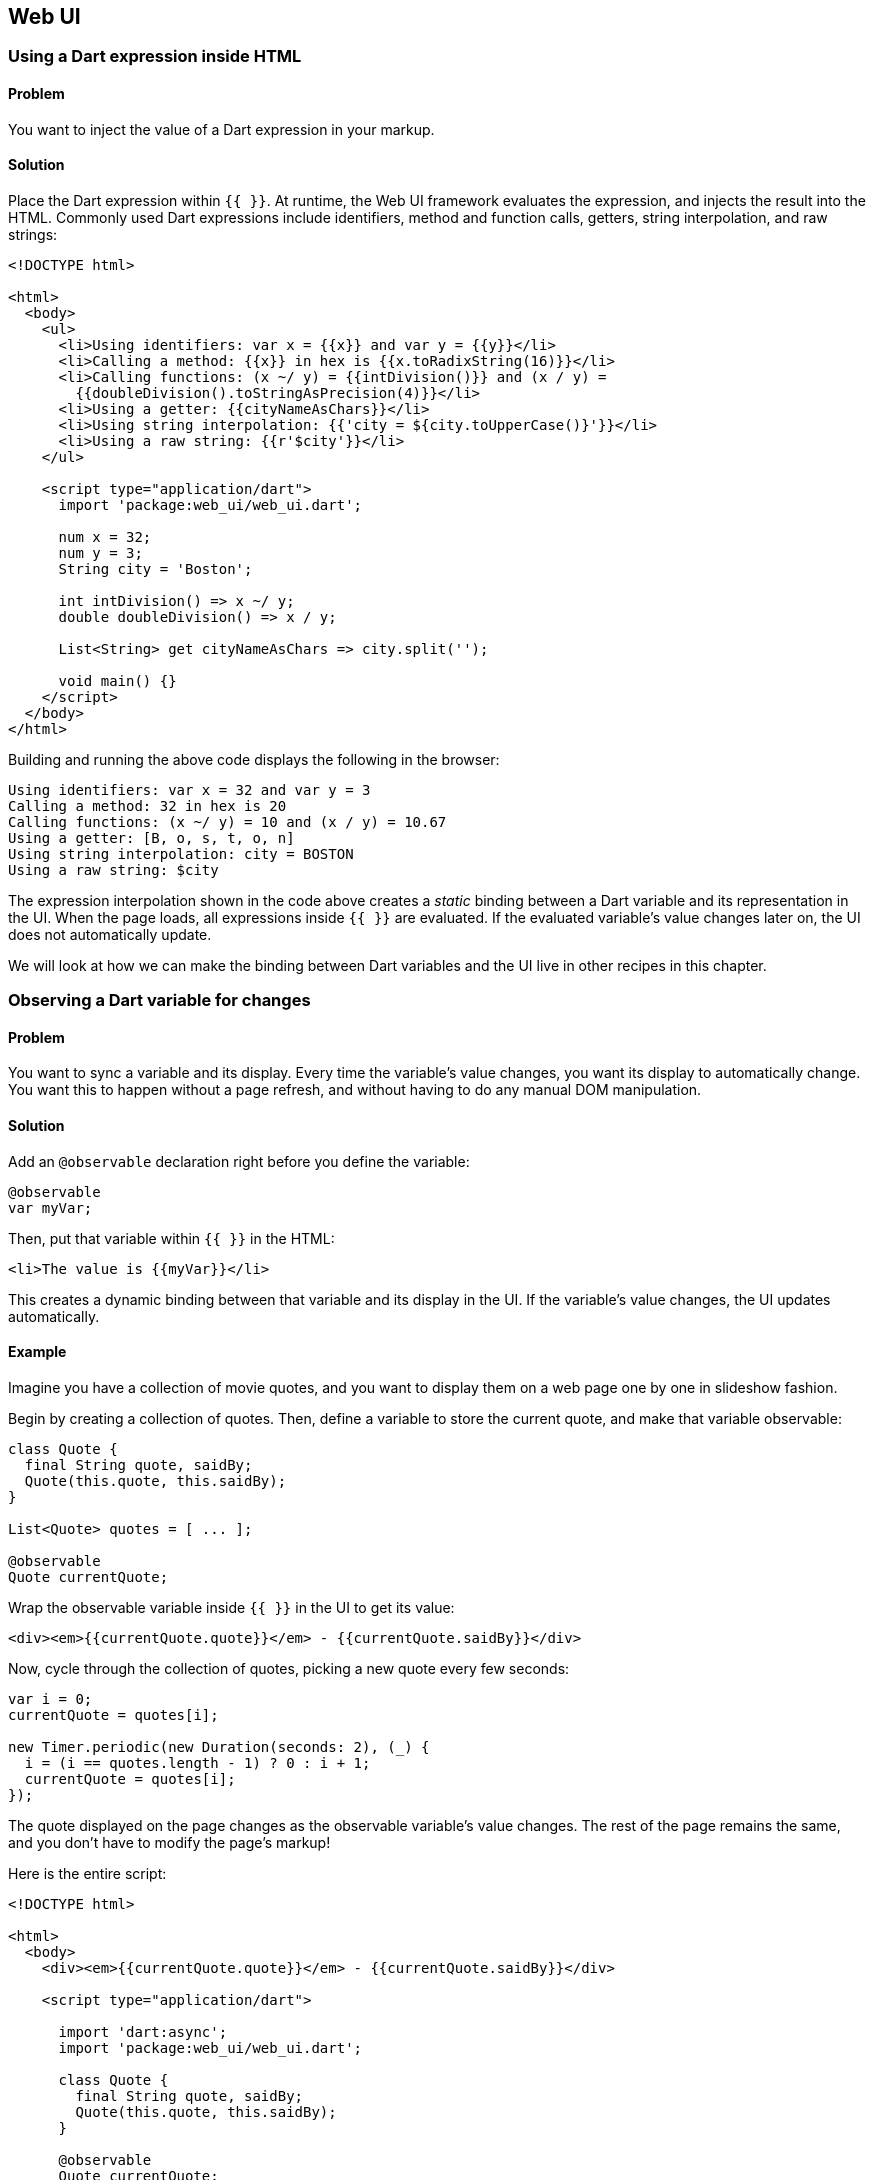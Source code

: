 == Web UI

=== Using a Dart expression inside HTML

==== Problem

You want to inject the value of a Dart expression in your markup.

==== Solution

Place the Dart expression within `{{ }}`. At runtime, the Web UI framework
evaluates the expression, and injects the result into the HTML.  Commonly used
Dart expressions include identifiers, method and function calls, getters, string
interpolation, and raw strings:

--------------------------------------------------------------------------------
<!DOCTYPE html>

<html>
  <body>
    <ul>
      <li>Using identifiers: var x = {{x}} and var y = {{y}}</li>
      <li>Calling a method: {{x}} in hex is {{x.toRadixString(16)}}</li>
      <li>Calling functions: (x ~/ y) = {{intDivision()}} and (x / y) = 
        {{doubleDivision().toStringAsPrecision(4)}}</li>
      <li>Using a getter: {{cityNameAsChars}}</li>
      <li>Using string interpolation: {{'city = ${city.toUpperCase()}'}}</li>
      <li>Using a raw string: {{r'$city'}}</li>
    </ul>

    <script type="application/dart">
      import 'package:web_ui/web_ui.dart';

      num x = 32;
      num y = 3;
      String city = 'Boston';
      
      int intDivision() => x ~/ y;
      double doubleDivision() => x / y;
      
      List<String> get cityNameAsChars => city.split(''); 

      void main() {}
    </script>
  </body>
</html>
--------------------------------------------------------------------------------

Building and running the above code displays the following in the browser:

--------------------------------------------------------------------------------
Using identifiers: var x = 32 and var y = 3
Calling a method: 32 in hex is 20
Calling functions: (x ~/ y) = 10 and (x / y) = 10.67
Using a getter: [B, o, s, t, o, n]
Using string interpolation: city = BOSTON
Using a raw string: $city
--------------------------------------------------------------------------------

The expression interpolation shown in the code above creates a _static_ binding
between a Dart variable and its representation in the UI. When the page loads,
all expressions inside `{{ }}` are evaluated. If the evaluated variable's value
changes later on, the UI does not automatically update.

We will look at how we can make the binding between Dart variables and the UI
live in other recipes in this chapter.


=== Observing a Dart variable for changes

==== Problem

You want to sync a variable and its display. Every time the variable's value
changes, you want its display to automatically change. You want this to happen
without a page refresh, and without having to do any manual DOM manipulation.

==== Solution

Add an `@observable` declaration right before you define the variable:

--------------------------------------------------------------------------------
@observable 
var myVar;
--------------------------------------------------------------------------------

Then, put that variable within `{{ }}` in the HTML:

--------------------------------------------------------------------------------
<li>The value is {{myVar}}</li>
--------------------------------------------------------------------------------

This creates a dynamic binding between that variable and its display in the UI.
If the variable's value changes, the UI updates automatically.

==== Example

Imagine you have a collection of movie quotes, and you want to display them on
a web page one by one in slideshow fashion.

Begin by creating a collection of quotes. Then, define a variable to store the
current quote, and make that variable observable:

--------------------------------------------------------------------------------
class Quote {
  final String quote, saidBy; 
  Quote(this.quote, this.saidBy);
}

List<Quote> quotes = [ ... ];

@observable 
Quote currentQuote;
--------------------------------------------------------------------------------

Wrap the observable variable inside `{{ }}` in the UI to get its value:

--------------------------------------------------------------------------------
<div><em>{{currentQuote.quote}}</em> - {{currentQuote.saidBy}}</div>
--------------------------------------------------------------------------------

Now, cycle through the collection of quotes, picking a new quote every few
seconds:

--------------------------------------------------------------------------------
var i = 0;
currentQuote = quotes[i];

new Timer.periodic(new Duration(seconds: 2), (_) {
  i = (i == quotes.length - 1) ? 0 : i + 1;
  currentQuote = quotes[i];
});
--------------------------------------------------------------------------------

The quote displayed on the page changes as the observable variable's value
changes. The rest of the page remains the same, and you don't have to modify
the page's markup!

Here is the entire script:

--------------------------------------------------------------------------------
<!DOCTYPE html>

<html>
  <body>
    <div><em>{{currentQuote.quote}}</em> - {{currentQuote.saidBy}}</div>
  
    <script type="application/dart">
      
      import 'dart:async';
      import 'package:web_ui/web_ui.dart';
      
      class Quote {
        final String quote, saidBy; 
        Quote(this.quote, this.saidBy);
      }
      
      @observable 
      Quote currentQuote;
        
      void main() {
        List<Quote> quotes = [
          new Quote('This agression will not stand, man.', 'The Dude'),
          new Quote('You are entering a world of pain', 'Walter'),
          new Quote('The rug really tied the room together.', 'The Dude'),
          new Quote('Sometimes you get the bar, sometimes the bar gets you.',
          'The Stranger'),
          new Quote('Mark it zero, dude', 'Walter')
        ];
            
        var i = 0;
        currentQuote = quotes[i];
         
        new Timer.periodic(new Duration(seconds: 2), (_) {
          i = (i == quotes.length - 1) ? 0 : i + 1;
          currentQuote = quotes[i];
        });
      }   
    </script>
  </body>
</html>
--------------------------------------------------------------------------------


=== Creating a bidirectional binding using text elements

==== Problem

You are using a text field (text input or textarea) to set the value of a Dart
variable. You want that variable to be modified in real time, without a page
refresh.

==== Solution

First, make the variable observable:

--------------------------------------------------------------------------------
@observable
var myVar = value;
--------------------------------------------------------------------------------

Then, bind a text input or a textarea to that variable. Use 'bind-value='
syntax:

--------------------------------------------------------------------------------
<input type='text' bind-value='myVar'>
<textarea bind-value='myVar'></textarea>
--------------------------------------------------------------------------------

This creates a bidirectional binding: changing the variable's value updates 
the UI, and changing the UI updates the variable's value.

==== Example

You've started micro-blogging. You have a webpage where you display one of your
posts, along with a simple textarea to edit that post. You're restricting
yourself to 140 characters, and want the UI to tell you how many characters
you have remaining when you type.

To enable real-time editing of a post, make the post variable observable:

--------------------------------------------------------------------------------
@observable
var post = 'This is my very first post about Dart, and the' + 
           ' only thing I have to say is ...it is awesome!!!';
--------------------------------------------------------------------------------

Use `{{ }}` syntax for displaying the post and its length:

--------------------------------------------------------------------------------
<p>{{post}}</p>
<p><em>Post Length:</em>  {{post.length}}</p>
--------------------------------------------------------------------------------

Then, create the binding in the textarea for editing the post, along with a
tracker that tells you how many characters you have remaining:

--------------------------------------------------------------------------------
<textarea rows='4' cols='40' bind-value="post"></textarea>
<p><em>Chars remaining:</em> {{MAXLENGTH - post.length}}</p> 
--------------------------------------------------------------------------------

That's it, you're done!

By sprinkling a few declarative statements in your code, you get to enjoy all
the functionality that bidirectional binding gives you:

* You need to do nothing to make the textarea sticky: it automatically contains
the post text.
* Modifying the post in the textarea changes the post object in real
time. There is no DOM manipulation required.
* By observing the post object, you get to observe its attributes (in this
case, the `length` property) for free.

Here is the entire script:

--------------------------------------------------------------------------------
<!DOCTYPE html>

<html>
<body>
  <h3>Post</h3>
  <p>{{post}}</p>
  <p><em>Post Length:</em>  {{post.length}}</p>

  <p>
    <em>Edit Post:</em><br>
    <textarea rows='4' cols='40' bind-value="post"></textarea>
  </p>
  <p><em>Chars remaining:</em> {{MAXLENGTH - post.length}}</p>

  <script type="application/dart">
    import 'package:web_ui/web_ui.dart';

    @observable
    var post = 'This is my very first post about Dart, and the' + 
               ' only thing I have to say is ...it is awesome!!!';
    const num MAXLENGTH = 140;

    main() {}

  </script>
</body>
</html>
--------------------------------------------------------------------------------


